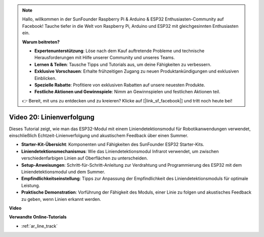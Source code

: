 .. note::

    Hallo, willkommen in der SunFounder Raspberry Pi & Arduino & ESP32 Enthusiasten-Community auf Facebook! Tauche tiefer in die Welt von Raspberry Pi, Arduino und ESP32 mit gleichgesinnten Enthusiasten ein.

    **Warum beitreten?**

    - **Expertenunterstützung**: Löse nach dem Kauf auftretende Probleme und technische Herausforderungen mit Hilfe unserer Community und unseres Teams.
    - **Lernen & Teilen**: Tausche Tipps und Tutorials aus, um deine Fähigkeiten zu verbessern.
    - **Exklusive Vorschauen**: Erhalte frühzeitigen Zugang zu neuen Produktankündigungen und exklusiven Einblicken.
    - **Spezielle Rabatte**: Profitiere von exklusiven Rabatten auf unsere neuesten Produkte.
    - **Festliche Aktionen und Gewinnspiele**: Nimm an Gewinnspielen und festlichen Aktionen teil.

    👉 Bereit, mit uns zu entdecken und zu kreieren? Klicke auf [|link_sf_facebook|] und tritt noch heute bei!

Video 20: Linienverfolgung
==============================

Dieses Tutorial zeigt, wie man das ESP32-Modul mit einem Liniendetektionsmodul für Robotikanwendungen verwendet, einschließlich Echtzeit-Linienverfolgung und akustischem Feedback über einen Summer.

* **Starter-Kit-Übersicht**: Komponenten und Fähigkeiten des SunFounder ESP32 Starter-Kits.
* **Liniendetektionsmechanismus**: Wie das Liniendetektionsmodul Infrarot verwendet, um zwischen verschiedenfarbigen Linien auf Oberflächen zu unterscheiden.
* **Setup-Anweisungen**: Schritt-für-Schritt-Anleitung zur Verdrahtung und Programmierung des ESP32 mit dem Liniendetektionsmodul und dem Summer.
* **Empfindlichkeitseinstellung**: Tipps zur Anpassung der Empfindlichkeit des Liniendetektionsmoduls für optimale Leistung.
* **Praktische Demonstration**: Vorführung der Fähigkeit des Moduls, einer Linie zu folgen und akustisches Feedback zu geben, wenn Linien erkannt werden.

**Video**

.. raw:: html

    <iframe width="700" height="500" src="https://www.youtube.com/embed/BSPkTJqxnVc?si=d4wIHGeyoZjsSn2H" title="YouTube video player" frameborder="0" allow="accelerometer; autoplay; clipboard-write; encrypted-media; gyroscope; picture-in-picture; web-share" allowfullscreen></iframe>

**Verwandte Online-Tutorials**

* :ref:`ar_line_track`
